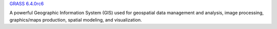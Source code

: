 `GRASS 6.4.0rc6 <grass_overview.html>`_

A powerful Geographic Information System (GIS) used for geospatial
data management and analysis, image processing, graphics/maps production,
spatial modeling, and visualization.
